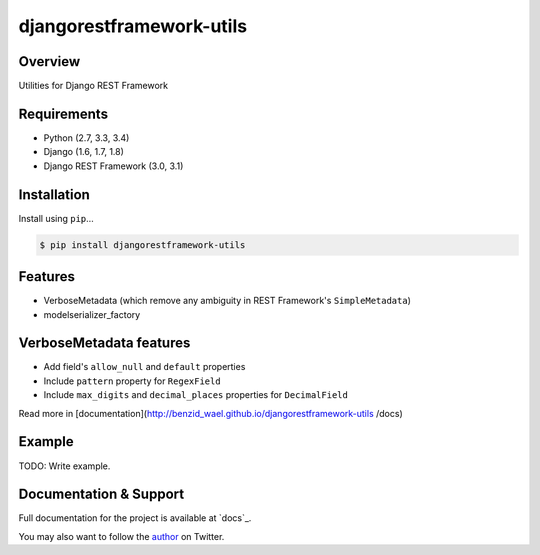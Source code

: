 djangorestframework-utils
======================================

|build-status-image| |pypi-version|

Overview
--------

Utilities for Django REST Framework

Requirements
------------

-  Python (2.7, 3.3, 3.4)
-  Django (1.6, 1.7, 1.8)
-  Django REST Framework (3.0, 3.1)

Installation
------------

Install using ``pip``\ …

.. code:: bash

    $ pip install djangorestframework-utils

Features
--------

* VerboseMetadata (which remove any ambiguity in REST Framework's ``SimpleMetadata``)
* modelserializer_factory


VerboseMetadata features
------------------------

* Add field's ``allow_null`` and ``default`` properties
* Include ``pattern`` property for ``RegexField``
* Include ``max_digits`` and ``decimal_places`` properties for ``DecimalField``

Read more in [documentation](http://benzid_wael.github.io/djangorestframework-utils
/docs)

Example
-------

TODO: Write example.


Documentation & Support
-----------------------

Full documentation for the project is available at `docs`_.

You may also want to follow the `author`_ on Twitter.


.. _tox: http://tox.readthedocs.org/en/latest/
.. _author: https://twitter.com/benzid_wael

.. |build-status-image| image:: https://secure.travis-ci.org/benzid-wael/django-rest-framework-utils.svg?branch=master
   :target: http://travis-ci.org/benzid-wael/django-rest-framework-utils?branch=master
.. |pypi-version| image:: https://img.shields.io/pypi/v/djangorestframework-utils.svg
   :target: https://pypi.python.org/pypi/djangorestframework-utils
